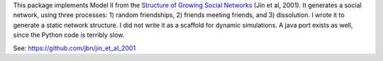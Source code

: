 This package implements Model II from the `Structure of Growing Social Networks <http://journals.aps.org/pre/abstract/10.1103/PhysRevE.64.046132>`_ (Jin et al, 2001). It generates a social network, using three processes: 1) random friendships, 2) friends meeting friends, and 3) dissolution. I wrote it to generate a static network structure. I did not write it as a scaffold for dynamic simulations. A java port exists as well, since the Python code is terribly slow. 

See: `https://github.com/jbn/jin_et_al_2001 <https://github.com/jbn/jin_et_al_2001>`_